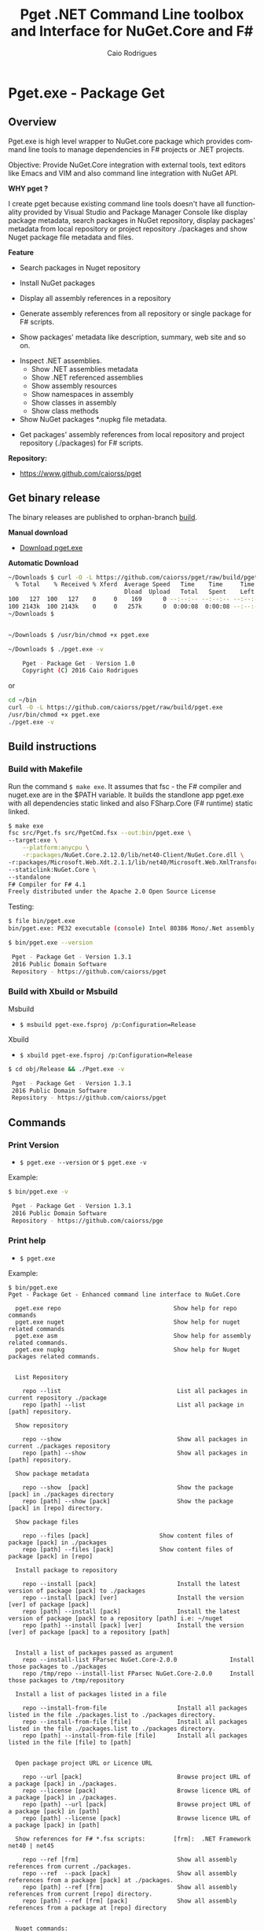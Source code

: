 #+TITLE: Pget .NET Command Line toolbox and Interface for NuGet.Core and F#
#+AUTHOR: Caio Rodrigues
#+EMAIL:  caiorss [DOT] rodrigues [DOT] gmail [DOT] com
#+DESCRIPTION: F# Command line interface to NuGet API.
#+KEYWORDS: NuGet F# fsharp csharp .net dotnet tool cli command line toolbox cross-platform

#+STARTUP: content
#+LANGUAGE: en
#+OPTIONS:   H:4

#+INFOJS_OPT: view:info toc:t ltoc:t ftoc:nil mouse:underline button:nil path:theme/org-info.js
#+HTML_HEAD: <link href="theme/style.css" rel="stylesheet"> 

* Pget.exe - Package Get
** Overview

Pget.exe is high level wrapper to NuGet.core package which provides
command line tools to manage dependencies in F# projects or .NET projects.

Objective: Provide NuGet.Core integration with external tools, text editors
like Emacs and VIM and also command line integration with NuGet API. 


*WHY pget ?* 

I create pget because existing command line tools doesn't have all
functionality provided by Visual Studio and Package Manager Console
like display package metadata, search packages in NuGet repository,
display packages' metadata from local repository or project repository
./packages and show Nuget package file metadata and files.


*Feature*

 - Search  packages in Nuget repository


 - Install NuGet packages


 - Display all assembly references in a repository


 - Generate assembly references from all repository or single package
   for F# scripts. 


 - Show packages' metadata like description, summary, web site and so on.


 - Inspect .NET assemblies.
   - Show .NET assemblies metadata
   - Show .NET referenced assemblies
   - Show assembly resources
   - Show namespaces in assembly
   - Show classes in assembly
   - Show class methods 

 - Show NuGet packages *.nupkg file metadata.


 - Get packages' assembly references from local repository and project
   repository (./packages) for F# scripts.

*Repository:*

 -  https://www.github.com/caiorss/pget

** Get binary release

The binary releases are published to orphan-branch [[https://github.com/caiorss/pget/tree/build][build]]. 

*Manual download*

 - [[https://github.com/caiorss/pget/raw/build/pget.exe][Download pget.exe]]

*Automatic Download* 

#+BEGIN_SRC sh 
  ~/Downloads $ curl -O -L https://github.com/caiorss/pget/raw/build/pget.exe
    % Total    % Received % Xferd  Average Speed   Time    Time     Time  Current
                                   Dload  Upload   Total   Spent    Left  Speed
  100   127  100   127    0     0    169      0 --:--:-- --:--:-- --:--:--   169
  100 2143k  100 2143k    0     0   257k      0  0:00:08  0:00:08 --:--:--  529k
  ~/Downloads $


  ~/Downloads $ /usr/bin/chmod +x pget.exe

  ~/Downloads $ ./pget.exe -v 

      Pget - Package Get - Version 1.0 
      Copyright (C) 2016 Caio Rodrigues        
#+END_SRC

or 

#+BEGIN_SRC sh 
  cd ~/bin 
  curl -O -L https://github.com/caiorss/pget/raw/build/pget.exe
  /usr/bin/chmod +x pget.exe
  ./pget.exe -v 
#+END_SRC

** Build instructions
*** Build with Makefile

Run the command =$ make exe=. It assumes that fsc - the F# compiler
and nuget.exe are in the $PATH variable. It builds the standlone app
pget.exe with all dependencies static linked and also FSharp.Core (F#
runtime) static linked.

#+BEGIN_SRC sh
  $ make exe
  fsc src/Pget.fs src/PgetCmd.fsx --out:bin/pget.exe \
  --target:exe \
      --platform:anycpu \
      -r:packages/NuGet.Core.2.12.0/lib/net40-Client/NuGet.Core.dll \
  -r:packages/Microsoft.Web.Xdt.2.1.1/lib/net40/Microsoft.Web.XmlTransform.dll \
  --staticlink:NuGet.Core \
  --standalone
  F# Compiler for F# 4.1
  Freely distributed under the Apache 2.0 Open Source License

#+END_SRC

Testing:

#+BEGIN_SRC sh
  $ file bin/pget.exe
  bin/pget.exe: PE32 executable (console) Intel 80386 Mono/.Net assembly, for MS Windows

  $ bin/pget.exe --version

   Pget - Package Get - Version 1.3.1 
   2016 Public Domain Software
   Repository - https://github.com/caiorss/pget
      
#+END_SRC

*** Build with Xbuild or Msbuild

Msbuild 

- =$ msbuild pget-exe.fsproj /p:Configuration=Release=

Xbuild 

 - =$ xbuild pget-exe.fsproj /p:Configuration=Release=

#+BEGIN_SRC sh
$ cd obj/Release && ./Pget.exe -v

 Pget - Package Get - Version 1.3.1 
 2016 Public Domain Software
 Repository - https://github.com/caiorss/pget
#+END_SRC

** Commands
*** Print Version

 - =$ pget.exe --version= or =$ pget.exe -v=

Example:

#+BEGIN_SRC sh
  $ bin/pget.exe -v

   Pget - Package Get - Version 1.3.1 
   2016 Public Domain Software
   Repository - https://github.com/caiorss/pge
#+END_SRC
*** Print help

 - =$ pget.exe=

Example:

#+BEGIN_SRC text
  $ bin/pget.exe 
  Pget - Package Get - Enhanced command line interface to NuGet.Core

    pget.exe repo                                Show help for repo commands
    pget.exe nuget                               Show help for nuget related commands                           
    pget.exe asm                                 Show help for assembly related commands.
    pget.exe nupkg                               Show help for Nuget packages related commands.                          
                            

    List Repository

      repo --list                                 List all packages in current repository ./package
      repo [path] --list                          List all package in [path] repository.

    Show repository 
   
      repo --show                                 Show all packages in current ./packages repository
      repo [path] --show                          Show all packages in [path] repository.
    
    Show package metadata

      repo --show  [pack]                         Show the package [pack] in ./packages directory
      repo [path] --show [pack]                   Show the package [pack] in [repo] directory.

    Show package files 

      repo --files [pack]                    Show content files of package [pack] in ./packages
      repo [path] --files [pack]             Show content files of package [pack] in [repo]

    Install package to repository  

      repo --install [pack]                       Install the latest version of package [pack] to ./packages
      repo --install [pack] [ver]                 Install the version [ver] of package [pack]
      repo [path] --install [pack]                Install the latest version of package [pack] to a repository [path] i.e: ~/nuget
      repo [path] --install [pack] [ver]          Install the version [ver] of package [pack] to a repository [path]


    Install a list of packages passed as argument
      repo --install-list FParsec NuGet.Core-2.0.0               Install those packages to ./packages
      repo /tmp/repo --install-list FParsec NuGet.Core-2.0.0     Install those packages to /tmp/repository

    Install a list of packages listed in a file

      repo --install-from-file                    Install all packages listed in the file ./packages.list to ./packages directory.
      repo --install-from-file [file]             Install all packages listed in the file ./packages.list to ./packages directory.
      repo [path] --install-from-file [file]      Install all packages listed in the file [file] to [path]


    Open package project URL or Licence URL

      repo --url [pack]                           Browse project URL of a package [pack] in ./packages.
      repo --license [pack]                       Browse licence URL of a package [pack] in ./packages.
      repo [path] --url [pack]                    Browse project URL of a package [pack] in [path]
      repo [path] --license [pack]                Browse licence URL of a package [pack] in [path]

    Show references for F# *.fsx scripts:        [frm]:  .NET Framework  net40 | net45   

      repo --ref [frm]                            Show all assembly references from current ./packages.
      repo --ref  --pack [pack]                   Show all assembly references from a package [pack] at ./packages.              
      repo [path] --ref [frm]                     Show all assembly references from current [repo] directory.
      repo [path] --ref [frm] [pack]              Show all assembly references from a package at [repo] directory        
          

    Nuget commands:

      nuget --search [package]                    Search a package by name.  
      nuget --show   [package]                    Show package information (metadata).
      nuget --open                                Open NuGet web site - https://www.nuget.org       
          

    Nupkg Files:

      nupkg --show  [file]                        Show metadata of a *.nupkg file
      nupkg --files [file]                        Show files in nupkg [file]        
          

    Assembly files: *.exe or *.dll

      asm --info [file]                                    Show all assembly attributes from an assembly [file].
      asm --refs [file]                                    Show all assembly references from an assembly [file].
      asm --resources  [file]                              Show resources from an assembly file.
      asm --namespace|-ns [file]                           Show all exported namespaces.
      asm --namespace|-ns [file] [nspace]                  Show all types within an exported namespace from an assembly [file].

      asm --type [file]                                    Show all types exported by assembly [file]
      asm --type [file] [type]                             Show information about [type] exported by assembly [file].
      asm --interface [file]                               Show all interfaces exported by assembly [file]. 
      asm --abstract  [file]                               Show all abstract classes exported by assembly [file].
     
      asm --class  [file]                                  Show all classes exported by assembly [file].
      asm --classn [file]                                  Show all non-abstract classes exported by assembly [file]
          

    Fsproj - Helpers for fsproj files.

      fsproj --ref [frm]                           Generate include references tags from all packages in ./packages    
                              

    Show system information

      --system 

    Generate Guid - Globally Unique Identifier 

      --guid 

    --------------------------------------------

    Command abbreviations:

      --install            -i
      --install-from-file  -if
      --install-list       -il
      --help               -h
      --version            -v
      --ver                -v
      --list               -l
      --search             -s
      --show               -sh
           

   Pget - Package Get - Version 1.5.0.0 
   2016 Public Domain Software
   Repository - https://github.com/caiorss/pget
#+END_SRC

*** Local Repository
**** List packages
***** List packages in project repository ./packages directory:

 - =$ pget.exe repo --list= or =$ pget.exe -l=

Example:

#+BEGIN_SRC sh
  $ bin/pget.exe repo -l
  Microsoft.Web.Xdt 2.1.1
  NuGet.Core 2.12.0


  $ tree packages
  packages
  ├── Microsoft.Web.Xdt.2.1.1
  │   ├── lib
  │   │   └── net40
  │   │       └── Microsoft.Web.XmlTransform.dll
  │   └── Microsoft.Web.Xdt.2.1.1.nupkg
  └── NuGet.Core.2.12.0
      ├── lib
      │   └── net40-Client
      │       └── NuGet.Core.dll
      └── NuGet.Core.2.12.0.nupkg

  6 directories, 4 files
#+END_SRC

***** List packages in a local repository

 - =$ pget.exe repo --list [directory]= or =$ pget.exe --l [directory]=

Example:

#+BEGIN_SRC sh
  $ bin/pget.exe repo -l /home/arch/nuget
  Common.Logging 2.1.2
  Deedle 1.2.5
  Deedle.RPlugin 1.2.5
  DynamicInterop 0.7.4
  EntityFramework 6.0.0
  Eto.Forms 2.2.0
  Eto.Platform.Gtk 2.2.0
  Eto.Platform.Gtk3 2.2.0
  FAKE 4.39.0
  ...
#+END_SRC
**** Show package information (metadata)
***** Show all packages in project repository (./packages)

 - =$ pget.exe pget repo --show= or =$ pget.exe repo -sh=

Example:

#+BEGIN_SRC txt
  $ bin/pget.exe repo --show

  Id             Microsoft.Web.Xdt
  Title          Microsoft Xml Document Transformation
  Tags
  Version        2.1.1
  Summary        Microsoft Xml Document Transformation (XDT) enables transformig XML files. This is the same technology used to transform web.config files for Visual Studio web projects.
  Authors        Microsoft Corporation
  Project URL
  Dependencies
  Download Count -1

  Description    Microsoft Xml Document Transformation (XDT) library. For more info on XDT please visit http://msdn.microsoft.com/en-us/library/dd465326.aspx.


  Id             NuGet.Core
  Title
  Tags            nuget
  Version        2.12.0
  Summary
  Authors        Outercurve Foundation
  Project URL    https://github.com/NuGet/NuGet2
  Dependencies   Microsoft.Web.Xdt 2.1.0
  Download Count -1

  Description    NuGet.Core is the core framework assembly for NuGet that the rest of NuGet builds upon.

#+END_SRC

***** Show all packages in a local repository

 - =$ pget.exe repo [path] --show= or =$ pget.exe repo [path] -sh=

Example:

#+BEGIN_SRC txt
  $ bin/pget.exe repo /tmp/testrepo --show

  Id             FParsec
  Title          FParsec
  Tags            parser combinator f# fsharp c# csharp parsec fparsec 
  Version        1.0.2
  Summary        
  Authors        Stephan Tolksdorf
  Project URL    http://www.quanttec.com/fparsec/
  Dependencies   
  Download Count -1

  Description    FParsec is a parser combinator library for F#.

  You can find comprehensive documentation for FParsec at http://www.quanttec.com/fparsec. The documentation includes a feature list, a tutorial, a user’s guide and an API reference.

  This package uses the basic “low-trust” configuration of FParsec, which does not use any unverifiable code and is optimized for maximum portability. If you need to parse very large files or if you employ FParsec for performance-critical jobs, consider using the alternate “Big Data Edition” NuGet package (see nuget.org/packages/fparsec-big-data-edition).
                            

  Id             FSharp.Data
  Title          F# Data
  Tags            F# fsharp data typeprovider WorldBank CSV HTML CSS JSON XML HTTP linqpad-samples 
  Version        2.3.2
  Summary        Library of F# type providers and data access tools
  Authors        Tomas Petricek,  Gustavo Guerra,  Colin Bull
  Project URL    http://fsharp.github.io/FSharp.Data
  Dependencies   Zlib.Portable 1.11.0, Zlib.Portable 1.11.0, Zlib.Portable 1.11.0
  Download Count -1

  Description    The F# Data library (FSharp.Data.dll) implements everything you need to access data in your F# applications and scripts. It implements F# type providers for working with structured file formats (CSV, HTML, JSON and XML) and for accessing the WorldBank data. It also includes helpers for parsing CSV, HTML and JSON files and for sending HTTP requests.
                            
  ...
#+END_SRC

***** Show a single package in project repository (./packages)

 - =$ pget.exe repo --show [package-Id]= or - =$ pget.exe repo -sh [package-Id]=

Example:

#+BEGIN_SRC sh
  $ bin/pget.exe repo --show NuGet.Core

  Id             NuGet.Core
  Title
  Tags            nuget
  Version        2.12.0
  Summary
  Authors        Outercurve Foundation
  Project URL    https://github.com/NuGet/NuGet2
  Dependencies   Microsoft.Web.Xdt 2.1.0
  Download Count -1

  Description    NuGet.Core is the core framework assembly for NuGet that the rest of NuGet builds upon.
#+END_SRC

***** Show a single package in a Local Repository

 - =$ pget.exe repo [path] --show [package-Id]=

or

 - =$ pget.exe repo [path] -sh [package-Id]=

Example:

#+BEGIN_SRC txt
  $ bin/pget.exe repo ~/nuget --show NUnit.Console

  Id             NUnit.Console
  Title          NUnit Console Runner Version 3 Plus Extensions
  Tags            nunit test testing tdd runner
  Version        3.5.0
  Summary        Console runner for the NUnit 3 unit-testing framework with selected extensions.
  Authors        Charlie Poole
  Project URL    http://nunit.org/
  Dependencies   NUnit.ConsoleRunner 3.5.0, NUnit.Extension.NUnitProjectLoader 3.5.0, NUnit.Extension.VSProjectLoader 3.5.0, NUnit.Extension.NUnitV2ResultWriter 3.5.0, NUnit.Extension.NUnitV2Driver 3.5.0, NUnit.Extension.TeamCityEventListener 1.0.2
  Download Count -1

  Description    This package includes the nunit3-console runner and test engine for version 3.0 of the NUnit unit-testing framework.

        The following extensions are included with this package:
        ,* NUnitProjectLoader     - loads tests from NUnit projects
        ,* VSProjectLoader        - loads tests from Visual Studio projects
        ,* NUnitV2ResultWriter    - saves results in NUnit V2 format.
        ,* NUnitV2FrameworkDriver - runs NUnit V2 tests.
        ,* TeamCityEventListener - supports special progress messages used by teamcity.

        Other extensions, if needed, must be installed separately
#+END_SRC
**** Show package files
***** Show files of a package in project repository ./packages

 - =$ pget.exe repo --files [package-id]=

Example:

#+BEGIN_SRC sh
  $ bin/pget.exe repo --files OxyPlot.Core

  packages/OxyPlot.Core.1.0.0/lib/portable-net45+netcore45+wpa81+wp8+MonoAndroid1+MonoTouch1+Xamarin.iOS10/OxyPlot.dll
  packages/OxyPlot.Core.1.0.0/lib/portable-net45+netcore45+wpa81+wp8+MonoAndroid1+MonoTouch1+Xamarin.iOS10/OxyPlot.pdb
  packages/OxyPlot.Core.1.0.0/lib/portable-net45+netcore45+wpa81+wp8+MonoAndroid1+MonoTouch1+Xamarin.iOS10/OxyPlot.xml
  packages/OxyPlot.Core.1.0.0/lib/net45/OxyPlot.dll
  packages/OxyPlot.Core.1.0.0/lib/net45/OxyPlot.pdb
  packages/OxyPlot.Core.1.0.0/lib/net45/OxyPlot.xml
  packages/OxyPlot.Core.1.0.0/lib/net40-client/OxyPlot.dll
  packages/OxyPlot.Core.1.0.0/lib/net40-client/OxyPlot.pdb
  packages/OxyPlot.Core.1.0.0/lib/net40/OxyPlot.dll
  packages/OxyPlot.Core.1.0.0/lib/net40/OxyPlot.pdb
  packages/OxyPlot.Core.1.0.0/lib/sl5/OxyPlot.dll
  packages/OxyPlot.Core.1.0.0/lib/sl5/OxyPlot.pdb
  packages/OxyPlot.Core.1.0.0/README.md
  packages/OxyPlot.Core.1.0.0/CHANGELOG.md


  $ bin/pget.exe repo --files FParsec
  packages/FParsec.1.0.2/lib/net40-client/FParsec.dll
  packages/FParsec.1.0.2/lib/net40-client/FParsec.XML
  packages/FParsec.1.0.2/lib/net40-client/FParsecCS.dll
  packages/FParsec.1.0.2/lib/net40-client/FParsecCS.XML
  packages/FParsec.1.0.2/lib/portable-net45+netcore45+wpa81+wp8/FParsec.dll
  packages/FParsec.1.0.2/lib/portable-net45+netcore45+wpa81+wp8/FParsec.XML
  packages/FParsec.1.0.2/lib/portable-net45+netcore45+wpa81+wp8/FParsecCS.dll
  packages/FParsec.1.0.2/lib/portable-net45+netcore45+wpa81+wp8/FParsecCS.XML
#+END_SRC

***** Show files of a package in a local repository  

 - =$ pget.exe repo [path] --files [package-id]=

#+BEGIN_SRC sh
  $ bin/pget.exe repo ~/nuget --files FParsec

  /home/arch/nuget/FParsec.1.0.2/lib/net40-client/FParsec.dll
  /home/arch/nuget/FParsec.1.0.2/lib/net40-client/FParsec.XML
  /home/arch/nuget/FParsec.1.0.2/lib/net40-client/FParsecCS.dll
  /home/arch/nuget/FParsec.1.0.2/lib/net40-client/FParsecCS.XML
  /home/arch/nuget/FParsec.1.0.2/lib/portable-net45+netcore45+wpa81+wp8/FParsec.dll
  /home/arch/nuget/FParsec.1.0.2/lib/portable-net45+netcore45+wpa81+wp8/FParsec.XML
  /home/arch/nuget/FParsec.1.0.2/lib/portable-net45+netcore45+wpa81+wp8/FParsecCS.dll
  /home/arch/nuget/FParsec.1.0.2/lib/portable-net45+netcore45+wpa81+wp8/FParsecCS.XML


  $ bin/pget.exe repo ~/nuget --files Mono.Cecil

  /home/arch/nuget/Mono.Cecil.0.9.5.4/lib/net20/Mono.Cecil.dll
  /home/arch/nuget/Mono.Cecil.0.9.5.4/lib/net20/Mono.Cecil.Mdb.dll
  /home/arch/nuget/Mono.Cecil.0.9.5.4/lib/net20/Mono.Cecil.Pdb.dll
  /home/arch/nuget/Mono.Cecil.0.9.5.4/lib/net35/Mono.Cecil.dll
  /home/arch/nuget/Mono.Cecil.0.9.5.4/lib/net35/Mono.Cecil.Mdb.dll
  /home/arch/nuget/Mono.Cecil.0.9.5.4/lib/net35/Mono.Cecil.Pdb.dll
  /home/arch/nuget/Mono.Cecil.0.9.5.4/lib/net35/Mono.Cecil.Rocks.dll
  /home/arch/nuget/Mono.Cecil.0.9.5.4/lib/net40/Mono.Cecil.dll
  /home/arch/nuget/Mono.Cecil.0.9.5.4/lib/net40/Mono.Cecil.Mdb.dll
  /home/arch/nuget/Mono.Cecil.0.9.5.4/lib/net40/Mono.Cecil.Pdb.dll
  /home/arch/nuget/Mono.Cecil.0.9.5.4/lib/net40/Mono.Cecil.Rocks.dll
  /home/arch/nuget/Mono.Cecil.0.9.5.4/lib/sl40/Mono.Cecil.dll
  /home/arch/nuget/Mono.Cecil.0.9.5.4/lib/sl40/Mono.Cecil.Rocks.dll

#+END_SRC
**** Get assembly references for F# scripts
***** Get all assembly references from current ./packages repository.

 - =$ pget.exe repo --ref [framework]=

The framework is the .NET framework version. It can be:

 - net40 for .NET 4.0
 - net45 for .NET 4.5

Example:

#+BEGIN_SRC sh
  $ bin/pget.exe repo --ref net40
  #r "packages/FParsec.1.0.2/lib/net40-client/FParsec.dll"
  #r "packages/FParsec.1.0.2/lib/net40-client/FParsecCS.dll"
  #r "packages/Microsoft.Web.Xdt.2.1.1/lib/net40/Microsoft.Web.XmlTransform.dll"
  #r "packages/NuGet.Core.2.12.0/lib/net40-Client/NuGet.Core.dll"
  #r "packages/OxyPlot.Core.1.0.0/lib/net40/OxyPlot.dll"
  #r "packages/OxyPlot.Pdf.1.0.0/lib/net40/OxyPlot.Pdf.dll"
  #r "packages/PDFsharp-MigraDoc-GDI.1.32.4334.0/lib/net20/MigraDoc.DocumentObjectModel.dll"
  #r "packages/PDFsharp-MigraDoc-GDI.1.32.4334.0/lib/net20/MigraDoc.Rendering.dll"
  #r "packages/PDFsharp-MigraDoc-GDI.1.32.4334.0/lib/net20/MigraDoc.RtfRendering.dll"
  #r "packages/PDFsharp-MigraDoc-GDI.1.32.4334.0/lib/net20/PdfSharp.Charting.dll"
  #r "packages/PDFsharp-MigraDoc-GDI.1.32.4334.0/lib/net20/PdfSharp.dll"
  #r "packages/PDFsharp-MigraDoc-GDI.1.32.4334.0/lib/net20/de/MigraDoc.DocumentObjectModel.resources.dll"
  #r "packages/PDFsharp-MigraDoc-GDI.1.32.4334.0/lib/net20/de/MigraDoc.Rendering.resources.dll"
  #r "packages/PDFsharp-MigraDoc-GDI.1.32.4334.0/lib/net20/de/MigraDoc.RtfRendering.resources.dll"
  #r "packages/PDFsharp-MigraDoc-GDI.1.32.4334.0/lib/net20/de/PdfSharp.Charting.resources.dll"
  #r "packages/PDFsharp-MigraDoc-GDI.1.32.4334.0/lib/net20/de/PdfSharp.resources.dll"


  $ bin/pget.exe repo --ref net45
  #r "packages/FParsec.1.0.2/lib/portable-net45+netcore45+wpa81+wp8/FParsec.dll"
  #r "packages/FParsec.1.0.2/lib/portable-net45+netcore45+wpa81+wp8/FParsecCS.dll"
  #r "packages/Microsoft.Web.Xdt.2.1.1/lib/net40/Microsoft.Web.XmlTransform.dll"
  #r "packages/NuGet.Core.2.12.0/lib/net40-Client/NuGet.Core.dll"
  #r "packages/OxyPlot.Core.1.0.0/lib/net40/OxyPlot.dll"
  #r "packages/OxyPlot.Pdf.1.0.0/lib/net40/OxyPlot.Pdf.dll"
  #r "packages/PDFsharp-MigraDoc-GDI.1.32.4334.0/lib/net20/MigraDoc.DocumentObjectModel.dll"
  #r "packages/PDFsharp-MigraDoc-GDI.1.32.4334.0/lib/net20/MigraDoc.Rendering.dll"
  #r "packages/PDFsharp-MigraDoc-GDI.1.32.4334.0/lib/net20/MigraDoc.RtfRendering.dll"
  #r "packages/PDFsharp-MigraDoc-GDI.1.32.4334.0/lib/net20/PdfSharp.Charting.dll"
  #r "packages/PDFsharp-MigraDoc-GDI.1.32.4334.0/lib/net20/PdfSharp.dll"
  #r "packages/PDFsharp-MigraDoc-GDI.1.32.4334.0/lib/net20/de/MigraDoc.DocumentObjectModel.resources.dll"
  #r "packages/PDFsharp-MigraDoc-GDI.1.32.4334.0/lib/net20/de/MigraDoc.Rendering.resources.dll"
  #r "packages/PDFsharp-MigraDoc-GDI.1.32.4334.0/lib/net20/de/MigraDoc.RtfRendering.resources.dll"
  #r "packages/PDFsharp-MigraDoc-GDI.1.32.4334.0/lib/net20/de/PdfSharp.Charting.resources.dll"
  #r "packages/PDFsharp-MigraDoc-GDI.1.32.4334.0/lib/net20/de/PdfSharp.resources.dll"

#+END_SRC

***** Get all assembly references from a package in ./packages:

 - =$ pget.exe repo --ref [framework] [package-id]=

Example:

#+BEGIN_SRC sh
  $ bin/pget.exe repo --ref net45 FParsec
  #r "packages/FParsec.1.0.2/lib/portable-net45+netcore45+wpa81+wp8/FParsec.dll"
  #r "packages/FParsec.1.0.2/lib/portable-net45+netcore45+wpa81+wp8/FParsecCS.dll"
#+END_SRC

***** Get all assembly references from a local repository.

 - =$ pget.exe repo [path] --ref [framework]=

Example:

#+BEGIN_SRC sh
  $ bin/pget.exe repo /tmp/packages -i FSharp.Data 
  Installing: FSharp.Data 2.3.2

  $ bin/pget.exe repo /tmp/packages -i FParsec
  Installing: FParsec 1.0.2


  $ ls /tmp/packages/
  FParsec.1.0.2/  FSharp.Data.2.3.2/  Zlib.Portable.1.11.0/

  $ bin/pget.exe repo /tmp/packages --ref net40
  #r "/tmp/packages/FParsec.1.0.2/lib/net40-client/FParsec.dll"
  #r "/tmp/packages/FParsec.1.0.2/lib/net40-client/FParsecCS.dll"
  #r "/tmp/packages/FSharp.Data.2.3.2/lib/net40/FSharp.Data.dll"
  #r "/tmp/packages/FSharp.Data.2.3.2/lib/net40/FSharp.Data.DesignTime.dll"
  #r "/tmp/packages/Zlib.Portable.1.11.0/lib/portable-net4+sl5+wp8+win8+wpa81+MonoTouch+MonoAndroid/Zlib.Portable.dll"

  $ bin/pget.exe repo /tmp/packages --ref net45
  #r "/tmp/packages/FParsec.1.0.2/lib/portable-net45+netcore45+wpa81+wp8/FParsec.dll"
  #r "/tmp/packages/FParsec.1.0.2/lib/portable-net45+netcore45+wpa81+wp8/FParsecCS.dll"
  #r "/tmp/packages/FSharp.Data.2.3.2/lib/portable-net45+netcore45+wpa81+wp8/FSharp.Data.dll"
  #r "/tmp/packages/FSharp.Data.2.3.2/lib/portable-net45+netcore45+wpa81+wp8/FSharp.Data.DesignTime.dll"
  #r "/tmp/packages/Zlib.Portable.1.11.0/lib/portable-net4+sl5+wp8+win8+wpa81+MonoTouch+MonoAndroid/Zlib.Portable.dll"
#+END_SRC

***** Get all assembly references from a package in a local repository

 - =$ pget.exe repo [path --ref [framework] [package-id]=

Example:

#+BEGIN_SRC sh
  $ bin/pget.exe repo ~/nuget --ref net45 FParsec
  #r "/home/arch/nuget/FParsec.1.0.2/lib/portable-net45+netcore45+wpa81+wp8/FParsec.dll"
  #r "/home/arch/nuget/FParsec.1.0.2/lib/portable-net45+netcore45+wpa81+wp8/FParsecCS.dll"

  $ bin/pget.exe repo ~/nuget --ref net45 FSharp.Data
  #r "/home/arch/nuget/FSharp.Data.2.3.1/lib/portable-net45+netcore45+wpa81+wp8/FSharp.Data.dll"
  #r "/home/arch/nuget/FSharp.Data.2.3.1/lib/portable-net45+netcore45+wpa81+wp8/FSharp.Data.DesignTime.dll"
#+END_SRC
**** Open package project URL in the browser 
***** Open project URL of package in ./packages

 - =$ pget.exe repo --url [packageId]= 

Example: 

#+BEGIN_SRC sh
$ bin/pget.exe repo --url FParsec
Opening http://www.quanttec.com/fparsec/
#+END_SRC

***** Open project URL of package in a local repository

 - =$ pget.exe repo [path] --url [packageId]= 

Example: 

#+BEGIN_SRC sh
$ bin/pget.exe repo ~/nuget --url Eto.Forms
Opening https://github.com/picoe/Eto
#+END_SRC

**** Open package licensee URL in the browser
***** Open license URL of package in ./packages

 - =$ pget.exe repo --license [packageId]= 

Example: 

#+BEGIN_SRC sh
$ bin/pget.exe repo --license FParsec
Opening http://www.quanttec.com/fparsec/license.html
#+END_SRC

***** Open license URL of package in a local repository

 - =$ pget.exe repo [path]  --licence [packageId]=

Example:

#+BEGIN_SRC sh
$ bin/pget.exe repo ~/nuget --license NUnit.Console
Opening http://nunit.org/nuget/nunit3-license.txt
#+END_SRC

**** Install packages
***** Install the lastest version of a package to ./packages (Project repository)

 - =$ pget.exe repo --install [package-id]= or - =$ pget.exe repo -i [package-id]=

Example:

#+BEGIN_SRC sh
  $ bin/pget.exe repo --install OxyPlot.Pdf
  Installing: OxyPlot.Pdf 1.0.0

  $ ls -l packages
  total 0
  drwxrwxrwx 1 arch arch 280 dez 19 00:52 Microsoft.Web.Xdt.2.1.1/
  drwxrwxrwx 1 arch arch 264 dez 19 01:45 NuGet.Core.2.12.0/
  drwxrwxrwx 1 arch arch 488 dez 19 02:22 OxyPlot.Core.1.0.0/
  drwxrwxrwx 1 arch arch 480 dez 19 02:22 OxyPlot.Pdf.1.0.0/
  drwxrwxrwx 1 arch arch 296 dez 19 02:22 PDFsharp-MigraDoc-GDI.1.32.4334.0/

   bin/pget.exe repo -sh OxyPlot.Core

  Id             OxyPlot.Core
  Title          OxyPlot core library (PCL)
  Tags            plotting plot charting chart
  Version        1.0.0
  Summary
  Authors        Oystein Bjorke
  Project URL    http://oxyplot.org/
  Dependencies
  Download Count -1

  Description    OxyPlot is a plotting library for .NET. This is the portable core library that is referenced by the platform-specific OxyPlot packages.

#+END_SRC

***** Install a specific version of package  to ./packages

 - =$ pget.exe repo --install [package-id] [version]=

or

 - =$ pget.exe repo -i [package-id] [version]=

Example:

#+BEGIN_SRC sh
  $ bin/pget.exe repo -i FParsec 1.0.2

  $ ls -l packages
  total 0
  drwxrwxrwx 1 arch arch 256 dez 19 02:31 FParsec.1.0.2/
  drwxrwxrwx 1 arch arch 280 dez 19 00:52 Microsoft.Web.Xdt.2.1.1/
  drwxrwxrwx 1 arch arch 264 dez 19 01:45 NuGet.Core.2.12.0/
  drwxrwxrwx 1 arch arch 488 dez 19 02:22 OxyPlot.Core.1.0.0/
  drwxrwxrwx 1 arch arch 480 dez 19 02:22 OxyPlot.Pdf.1.0.0/
  drwxrwxrwx 1 arch arch 296 dez 19 02:22 PDFsharp-MigraDoc-GDI.1.32.4334.0/
#+END_SRC

***** Install the lastest version of a package to a local repository

 - =$ pget.exe repo [path] --install [package-id]=

or

 - =$ pget.exe repo [path] -i [package-id] -r [path]=

Example:

#+BEGIN_SRC sh
  $ bin/pget.exe repo -i /home/arch/nuget  OxyPlot.Pdf 
  Installing: OxyPlot.Pdf 1.0.0

  $ bin/pget.exe repo /home/arch/nuget -sh OxyPlot.Pdf

  Id             OxyPlot.Pdf
  Title          OxyPlot PDF extensions (for Silverlight and NET4)
  Tags            pdf plotting plot charting chart
  Version        1.0.0
  Summary
  Authors        Oystein Bjorke
  Project URL    http://oxyplot.org/
  Dependencies   OxyPlot.Core [1.0.0], PDFsharp-MigraDoc-GDI [1.32.4334], OxyPlot.Core [1.0.0], PDFsharp-MigraDoc-GDI [1.32.4334], OxyPlot.Core [1.0.0]
  Download Count -1

  Description    OxyPlot is a plotting library for .NET. This package contains .pdf export extensions for .NET 4 (based on PDFsharp) and Silverlight (based on SilverPDF).

#+END_SRC

***** Install a specific version of package to a local repository

 - =$ pget.exe repo [path] --install [package-id] [version]=

or

 - =$ pget.exe repo [path] -i [package-id] -v [package]=

Example:

#+BEGIN_SRC sh
  $ bin/pget.exe repo ~/nuget -i Microsoft.Web.Xdt 1.0.0
#+END_SRC
**** Install a list of packages 
***** Install a list of packages to ./packages 

 - =$ pget.exe repo --install-list FParsec-1.0.2 OxyPlot= 

or

- =$ pget.exe repo -il FParsec-1.0.2 OxyPlot= 

If the version is not specified it installs the lastest version.

***** Install a list of pacakges to a local repository 

 - =$ pget.exe repo ~/nuget --install-list FParsec-1.0.2 OxyPlot= 

or

 - =$ pget.exe repo ~/nuget -il FParsec-1.0.2 OxyPlot ... packageN= 

**** Install packages listed in a file
****** Install all packages listed in the file ./packages.list to ./packages

 - =$ pget.exe repo --install-from-file=

or

 - =$ pget.exe repo -if=

Example of the file packages.list. If the version is not listed, it
installs the latest version of the packages to ./packages.

File: packages.list

#+BEGIN_SRC sh
  FSharp.Data              1.0.0
  Deedle                   1.0.0
  OxyPlot.Pdf
  OxyPlot.WindowsForms
#+END_SRC

****** Install all packages listed in the file ./packages.list to ./packages

 - =$ pget.exe repo --install-from-file [packages-list-file]=

or

 - =$ pget.exe repo -if [package-list-file]=
*** NuGet Repository 
**** Search a package

 - =$ pget.exe nuget --search [keyword]= or - =$ pget.exe nuget -s [keywork]=

Example:

#+BEGIN_SRC txt
  $ bin/pget.exe nuget -s oxyplot

  Id             AnnotationGUIOxyplot
  Title
  Tags
  Version        0.0.1
  Summary
  Authors        tschwarz
  Project URL
  Dependencies
  Download Count 68

  Description    My package description.


  Id             Eto.OxyPlot
  Title          Eto.OxyPlot
  Tags
  Version        1.2.0-beta
  Summary
  Authors        Loren Van Spronsen
  Project URL
  Dependencies   Eto.Forms 2.2.0, OxyPlot.Core 1.0.0-unstable2063
  Download Count 3382

  Description    OxyPlot bindings for the Eto UI framework

 ... ... ...
#+END_SRC

**** Display package information (metadata)

 - =pget.exe nuget --show=

Example:

#+BEGIN_SRC txt
  $ bin/pget.exe nuget --show FParsec

  Id             FParsec
  Title          FParsec
  Tags            parser combinator parsec fsharp 
  Version        0.9.1
  Summary        FParsec is a parser combinator library for F#.
  Authors        Stephan Tolksdorf (FParsec),   Ryan Riley (NuGet Package)
  Project URL    http://quanttec.com/fparsec/
  Dependencies   
  Download Count 66877

  Description    FParsec is a parser combinator library for F#


  $ bin/pget.exe nuget --show FParsecsdadfsf
  Error: I can't find the package FParsecsdadfsf

  $ bin/pget.exe nuget --show FSharp.Core

  Id             FSharp.Core
  Title          FSharp.Core
  Tags           f#
  Version        2.0.0.0
  Summary        FSharp.Core.dll
  Authors        Microsoft
  Project URL    
  Dependencies   
  Download Count 460728

  Description    FSharp.Core.dll which can be referenced in other nuget packages.

#+END_SRC

*** NuGet package files nupkg files
**** Show package file metadata

Show a NuGet package metadata

 - =$ pget.xe nupkg --show [nupkg-file]=

Example:

#+BEGIN_SRC sh
  $ bin/pget.exe nupkg --show ./packages/FParsec.1.0.2/FParsec.1.0.2.nupkg

  Id             FParsec
  Title          FParsec
  Tags            parser combinator f# fsharp c# csharp parsec fparsec 
  Version        1.0.2
  Summary        
  Authors        Stephan Tolksdorf
  Project URL    http://www.quanttec.com/fparsec/
  Dependencies   
  Download Count -1

  Description    FParsec is a parser combinator library for F#.

  You can find comprehensive documentation for FParsec at http://www.quanttec.com/fparsec. The documentation includes a feature list, a tutorial, a user’s guide and an API reference.

  This package uses the basic “low-trust” configuration of FParsec, which does not use any unverifiable code and is optimized for maximum portability. If you need to parse very large files or if you employ FParsec for performance-critical jobs, consider using the alternate “Big Data Edition” NuGet package (see nuget.org/packages/fparsec-big-data-edition).
    
#+END_SRC

**** Show package files 

 - =$ pget.exe nupkg --files [nupkg-file]=

Example:

#+BEGIN_SRC sh 
  $ bin/pget.exe nupkg --files ./packages/FParsec.1.0.2/FParsec.1.0.2.nupkg
  lib/net40-client/FParsec.dll
  lib/net40-client/FParsec.XML
  lib/net40-client/FParsecCS.dll
  lib/net40-client/FParsecCS.XML
  lib/portable-net45+netcore45+wpa81+wp8/FParsec.dll
  lib/portable-net45+netcore45+wpa81+wp8/FParsec.XML
  lib/portable-net45+netcore45+wpa81+wp8/FParsecCS.dll
  lib/portable-net45+netcore45+wpa81+wp8/FParsecCS.XML
#+END_SRC

*** Fsproj Helpers

Generate include tags for all packages in project repository (./packages)

- =$ pget.exe fsproj --ref [framework]=

Where framework can be

 - net40 for .NET 4.0
 - net45 for .NET 4.5

#+BEGIN_SRC sh
  $ bin/pget.exe fsproj --ref net45
  <Reference Include="FParsec">
       <HintPath>packages/FParsec.1.0.2/lib/portable-net45+netcore45+wpa81+wp8/FParsec.dll</HintPath>
  </Reference>
  <Reference Include="FParsecCS">
       <HintPath>packages/FParsec.1.0.2/lib/portable-net45+netcore45+wpa81+wp8/FParsecCS.dll</HintPath>
  </Reference>
  <Reference Include="FS.INIReader">
       <HintPath>packages/FS.INIReader.1.0.3/lib/net45/FS.INIReader.dll</HintPath>
  </Reference>
  <Reference Include="Microsoft.Web.XmlTransform">
       <HintPath>packages/Microsoft.Web.Xdt.2.1.1/lib/net40/Microsoft.Web.XmlTransform.dll</HintPath>
  </Reference>
  <Reference Include="NuGet.Core">
       <HintPath>packages/NuGet.Core.2.12.0/lib/net40-Client/NuGet.Core.dll</HintPath>
  </Reference>
  <Reference Include="OxyPlot">
       <HintPath>packages/OxyPlot.Core.1.0.0/lib/net40/OxyPlot.dll</HintPath>
  </Reference>
  <Reference Include="OxyPlot.Pdf">
       <HintPath>packages/OxyPlot.Pdf.1.0.0/lib/net40/OxyPlot.Pdf.dll</HintPath>
  </Reference>
  ...
#+END_SRC

*** Assembly metadata
**** Show Assembly Attributes

 - =$ pget.exe asm --info [assembly-file]=

Example:

#+BEGIN_SRC sh
  $ bin/pget.exe asm --info ~/bin/nuget.exe
  Assembly Attributes
  -------------------------------------------
  Name         NuGet
  Version      3.4.4.1321
  CLR Version  v4.0.30319
  Product      NuGet
  Culture
  Company      Microsoft Corporation
  Description  NuGet Command Line
  Copyright    Microsoft Corporation. All rights reserved.
  GUID
  Com Visible  False
  Codebase     file:///home/arch/bin/nuget.exe
#+END_SRC

Example 2:

#+BEGIN_SRC sh
  $ bin/pget.exe asm --info ~/nuget/FSharp.Core.3.1.2.5/lib/net40/FSharp.Core.dll
  Assembly Attributes
  -------------------------------------------
  Name         FSharp.Core
  Version      4.3.1.0
  CLR Version  v4.0.30319
  Product      Microsoft® Visual Studio® 2013
  Culture
  Company      Microsoft Corporation
  Description  FSharp.Core.dll
  Copyright    © Microsoft Corporation. All rights reserved.
  GUID
  Com Visible  False
  Codebase     file:///home/arch/nuget/FSharp.Core.3.1.2.5/lib/net40/FSharp.Core.dll
#+END_SRC

**** Show assembly references

Show assemblies referenced by an assembly file

 - =$ pget.exe asm --refs [assembly-file]=

Example:

#+BEGIN_SRC sh
  $ bin/pget.exe asm --refs ~/bin/nuget.exe
  Name = mscorlib     Version = 4.0.0.0       Culture =
  Name = Microsoft.CSharp     Version = 4.0.0.0       Culture =
  Name = System.Core      Version = 4.0.0.0       Culture =
  Name = System       Version = 4.0.0.0       Culture =
  Name = System.Xml.Linq      Version = 4.0.0.0       Culture =
  Name = System.Xml       Version = 4.0.0.0       Culture =
  Name = Microsoft.Build      Version = 4.0.0.0       Culture =
  Name = Microsoft.Build.Framework        Version = 4.0.0.0       Culture =
  Name = System.ComponentModel.Composition        Version = 4.0.0.0       Culture =
  Name = Microsoft.Build.Utilities.v4.0       Version = 4.0.0.0       Culture =
  Name = System.Numerics      Version = 4.0.0.0       Culture =
  Name = System.Data      Version = 4.0.0.0       Culture =
  Name = System.Runtime.Serialization     Version = 4.0.0.0       Culture =
  Name = System.Security      Version = 4.0.0.0       Culture =
  Name = System.ComponentModel.DataAnnotations        Version = 4.0.0.0       Culture =
  Name = WindowsBase      Version = 4.0.0.0       Culture =
  Name = System.ServiceModel      Version = 4.0.0.0       Culture =
  Name = System.Data.Services.Client      Version = 4.0.0.0       Culture =
  Name = System.IO.Compression        Version = 4.0.0.0       Culture =
  Name = System.Net.Http      Version = 4.0.0.0       Culture =
  Name = System.IdentityModel     Version = 4.0.0.0       Culture =
  Name = System.Net.Http.WebRequest       Version = 4.0.0.0       Culture =
#+END_SRC

**** Show Assembly Resources 

 - =$ pget.exe asm --resources [asmfile]= 

Example:

#+BEGIN_SRC sh
  $ bin/pget.exe asm --resources bin/pget.exe 
  FSCore.resources
  NuGet.CommonResources.resources
  NuGet.NuGet.Frameworks.Strings.resources
  NuGet.Resources.AnalysisResources.resources
  NuGet.Resources.NuGetResources.resources
  NuGet.Authoring.nuspec.xsd
#+END_SRC

**** Show all exported types 

 - =$ pget.exe asm --type [asmFile]= 

Example: 

#+BEGIN_SRC sh
$ bin/pget.exe repo --files NuGet.Core
packages/NuGet.Core.2.12.0/lib/net40-Client/NuGet.Core.dll

$ bin/pget.exe asm --type packages/NuGet.Core.2.12.0/lib/net40-Client/NuGet.Core.dll
NuGet.IPackageRule
NuGet.PackageIssue
NuGet.DefaultPackageRuleSet
NuGet.PackageIssueLevel
NuGet.AssemblyMetadata
NuGet.AssemblyMetadataExtractor
NuGet.IFrameworkTargetable
NuGet.IPackageFile

...

NuGet.IPackageAssemblyReference
NuGet.PhysicalPackageAssemblyReference
NuGet.ConfigurationDefaults
NuGet.ICredentialProvider
NuGet.SettingsCredentialProvider
NuGet.ISettings
NuGet.NullSettings
NuGet.Settings
NuGet.SettingValue

...

NuGet.Resources.NuGetResources
NuGet.ProjectSystemExtensions
NuGet.PathUtility
NuGet.CryptoHashProvider
NuGet.StreamExtensions
NuGet.PackageHelper
NuGet.XmlUtility
NuGet.IProjectSystem
NuGet.PackageSaveModes
NuGet.Constants
NuGet.PackageDependency
NuGet.VersionUtility
NuGet.XElementExtensions
#+END_SRC

**** Show type information 

 - =$ pget.exe asm --type [asmFile] [TypeName]=

#+BEGIN_SRC text
$ bin/pget.exe repo --files NuGet.Core
packages/NuGet.Core.2.12.0/lib/net40-Client/NuGet.Core.dll

$ bin/pget.exe asm --type packages/NuGet.Core.2.12.0/lib/net40-Client/NuGet.Core.dll NuGet.ZipPackage

Type Info:

  Name:           ZipPackage
  Full Name:      NuGet.ZipPackage
  Namespace:      NuGet
  Module:         NuGet.Core.dll
  Base Type:      NuGet.LocalPackage

Predicates

  Class:          True
  Abstract Class: False
  Primitive       False
  Array:          False
  Interface       False   
  Enum            False
  Public          True
  Visible         True
  
                        

Fields
----------------

Properties
----------------
	System.String Id

	NuGet.SemanticVersion Version

	System.String Title

	System.Collections.Generic.IEnumerable`1[System.String] Authors

	System.Collections.Generic.IEnumerable`1[System.String] Owners

	System.Uri IconUrl

	System.Uri LicenseUrl

	System.Uri ProjectUrl

	System.Uri ReportAbuseUrl

	Int32 DownloadCount

	Boolean RequireLicenseAcceptance

	Boolean DevelopmentDependency

	System.String Description

	System.String Summary

	System.String ReleaseNotes

	System.String Language

	System.String Tags

	System.Version MinClientVersion

	Boolean IsAbsoluteLatestVersion

	Boolean IsLatestVersion

	Boolean Listed

	System.Nullable`1[System.DateTimeOffset] Published

	System.String Copyright

	System.Collections.Generic.IEnumerable`1[NuGet.PackageDependencySet] DependencySets

	System.Collections.Generic.IEnumerable`1[NuGet.FrameworkAssemblyReference] FrameworkAssemblies

	System.Collections.Generic.IEnumerable`1[NuGet.IPackageAssemblyReference] AssemblyReferences

	System.Collections.Generic.ICollection`1[NuGet.PackageReferenceSet] PackageAssemblyReferences


Constructors
----------------
	Void .ctor(String)

	Void .ctor(Func`1, Func`1)

	Void .ctor(Stream)


Methods
----------------
	System.IO.Stream GetStream()

	Void ExtractContents(NuGet.IFileSystem, System.String)

	System.String GetPackageIdentifier(System.IO.Packaging.Package)

	System.Collections.Generic.IEnumerable`1[System.Runtime.Versioning.FrameworkName] GetSupportedFrameworks()

	System.Collections.Generic.IEnumerable`1[NuGet.IPackageFile] GetFiles()

	System.String ToString()

	Boolean Equals(System.Object)

	Int32 GetHashCode()

	System.Type GetType()
#+END_SRC 

**** Show all exported classes 

 - =$ pget.exe --class [asmFile]=

Example:

#+BEGIN_SRC text 
$ bin/pget.exe repo --files OxyPlot.Core | grep ".dll"
packages/OxyPlot.Core.1.0.0/lib/portable-net45+netcore45+wpa81+wp8+MonoAndroid1+MonoTouch1+Xamarin.iOS10/OxyPlot.dll
packages/OxyPlot.Core.1.0.0/lib/net45/OxyPlot.dll
packages/OxyPlot.Core.1.0.0/lib/net40-client/OxyPlot.dll
packages/OxyPlot.Core.1.0.0/lib/net40/OxyPlot.dll
packages/OxyPlot.Core.1.0.0/lib/sl5/OxyPlot.dll

$ bin/pget.exe asm --class packages/OxyPlot.Core.1.0.0/lib/net45/OxyPlot.dll
OxyPlot.DelegateViewCommand`1[T]
OxyPlot.ElementCollectionChangedEventArgs`1[T]
OxyPlot.ManipulatorBase`1[T]
OxyPlot.DelegatePlotCommand`1[T]
OxyPlot.Element
OxyPlot.ElementCollection`1[T]
OxyPlot.Model
OxyPlot.TouchTrackerManipulator
OxyPlot.OxySizeExtensions

... ...

OxyPlot.Axes.AngleAxis
OxyPlot.Axes.Axis
OxyPlot.Axes.AxisChangedEventArgs
OxyPlot.Axes.CategoryAxis
OxyPlot.Axes.CategoryColorAxis
OxyPlot.Axes.ColorAxisExtensions
OxyPlot.Axes.LinearColorAxis
OxyPlot.Axes.DateTimeAxis
OxyPlot.Axes.LinearAxis
OxyPlot.Axes.MagnitudeAxis

... ...

OxyPlot.Annotations.Annotation
OxyPlot.Annotations.ArrowAnnotation
OxyPlot.Annotations.EllipseAnnotation
OxyPlot.Annotations.FunctionAnnotation
OxyPlot.Annotations.ImageAnnotation
OxyPlot.Annotations.PathAnnotation
OxyPlot.Annotations.PolylineAnnotation
OxyPlot.Conrec+RendererDelegate
OxyPlot.Reporting.TableOfContents+ContentItem
#+END_SRC

**** Show all exported non-abstract classes 

 - =$ pget.exe --classn [asmFile]=

Example:

#+BEGIN_SRC text 
$ bin/pget.exe asm --classn packages/OxyPlot.Core.1.0.0/lib/net45/OxyPlot.dll
OxyPlot.DelegateViewCommand`1[T]
OxyPlot.ElementCollectionChangedEventArgs`1[T]
OxyPlot.DelegatePlotCommand`1[T]
OxyPlot.ElementCollection`1[T]
...
OxyPlot.CodeGenerationAttribute
OxyPlot.CodeGenerator
OxyPlot.OxyPalette
OxyPlot.Decimator
OxyPlot.CohenSutherlandClipping
OxyPlot.OxyPen
OxyPlot.XkcdRenderingDecorator
OxyPlot.OxyKeyGesture
OxyPlot.OxyMouseDownGesture
OxyPlot.OxyMouseWheelGesture
...
OxyPlot.Annotations.EllipseAnnotation
OxyPlot.Annotations.FunctionAnnotation
OxyPlot.Annotations.ImageAnnotation
OxyPlot.Annotations.PolylineAnnotation
OxyPlot.Conrec+RendererDelegate
OxyPlot.Reporting.TableOfContents+ContentItem
#+END_SRC

**** Show all exported abstract classes 

 - =$ pget.exe --abstract [asmFile]=

Example:

#+BEGIN_SRC 
$ bin/pget.exe asm --abstract packages/OxyPlot.Core.1.0.0/lib/net45/OxyPlot.dll
OxyPlot.ManipulatorBase`1[T]
OxyPlot.Element
OxyPlot.Model
OxyPlot.IController
OxyPlot.IViewCommand
OxyPlot.IViewCommand`1[T]
OxyPlot.IView
OxyPlot.IPlotController
OxyPlot.IPlotElement
OxyPlot.IPlotModel
OxyPlot.OxySizeExtensions
OxyPlot.OxyInputEventArgs
...
OxyPlot.HashCodeBuilder
OxyPlot.XmlWriterBase
OxyPlot.BinaryReaderExtensions
OxyPlot.StreamExtensions
OxyPlot.StringHelper
OxyPlot.FractionHelper
...
OxyPlot.Axes.IColorAxis
OxyPlot.Axes.ColorAxisExtensions
OxyPlot.Axes.AxisRendererBase
OxyPlot.Annotations.ShapeAnnotation
OxyPlot.Annotations.TextualAnnotation
OxyPlot.Annotations.Annotation
OxyPlot.Annotations.PathAnnotation

#+END_SRC

**** Show all exported interfaces 

 - =$ pget.exe --interface [asmFile]=

Example:

#+BEGIN_SRC 
$ bin/pget.exe asm --interface packages/OxyPlot.Core.1.0.0/lib/net45/OxyPlot.dll
OxyPlot.IController
OxyPlot.IViewCommand
OxyPlot.IViewCommand`1[T]
OxyPlot.IView
OxyPlot.IPlotController
OxyPlot.IPlotElement
OxyPlot.IPlotModel
OxyPlot.ICodeGenerating
OxyPlot.IDataPointProvider
OxyPlot.IRenderContext
OxyPlot.IExporter
OxyPlot.IImageDecoder
OxyPlot.IImageEncoder
OxyPlot.IPlotView
OxyPlot.Series.IScatterPointProvider
OxyPlot.Series.IStackableSeries
OxyPlot.Reporting.IReportWriter
OxyPlot.Axes.IColorAxis
#+END_SRC

**** Show all exported namespaces 

 - =pget.exe asm --namespace [asmFile]=

or

 - =pget.exe asm --ns [asmFile]=

Example:

#+BEGIN_SRC text 
  $ bin/pget.exe asm  --namespace /usr/lib/mono/4.5-api/System.Xml.dll
  System.Xml.Xsl.Runtime
  System.Xml
  System.Xml.XmlConfiguration
  System.Xml.Resolvers
  System.Xml.Schema
  System.Xml.Serialization
  System.Xml.Serialization.Advanced
  System.Xml.Serialization.Configuration
  System.Xml.XPath
  System.Xml.Xsl


  $ bin/pget.exe asm  -ns /usr/lib/mono/4.5-api/System.Xml.dll
  System.Xml.Xsl.Runtime
  System.Xml
  System.Xml.XmlConfiguration
  System.Xml.Resolvers
  System.Xml.Schema
  System.Xml.Serialization
  System.Xml.Serialization.Advanced
  System.Xml.Serialization.Configuration
  System.Xml.XPath
  System.Xml.Xsl

#+END_SRC

**** Show all types within an exported namespace

#+BEGIN_SRC text 
  $ bin/pget.exe asm  --namespace /usr/lib/mono/4.5-api/System.Xml.dll
  System.Xml.Xsl.Runtime
  System.Xml
  System.Xml.XmlConfiguration
  System.Xml.Resolvers
  System.Xml.Schema
  System.Xml.Serialization
  System.Xml.Serialization.Advanced
  System.Xml.Serialization.Configuration
  System.Xml.XPath
  System.Xml.Xsl

  $ bin/pget.exe asm  --namespace /usr/lib/mono/4.5-api/System.Xml.dll System.Xml
  System.Xml.ConformanceLevel
  System.Xml.DtdProcessing
  System.Xml.EntityHandling
  System.Xml.NamespaceHandling
  System.Xml.NewLineHandling
  System.Xml.ReadState
  System.Xml.ValidationType
  System.Xml.WhitespaceHandling
  ...
  System.Xml.XmlNodeType
  System.Xml.XmlQualifiedName
  System.Xml.XmlResolver
  System.Xml.XmlSecureResolver
  System.Xml.XmlUrlResolver
  System.Xml.XmlXapResolve


  $ bin/pget.exe asm  --type /usr/lib/mono/4.5-api/System.Xml.dll System.Xml.XmlNode

  Type Info:

    Name:           XmlNode
    Full Name:      System.Xml.XmlNode
    Namespace:      System.Xml
    Module:         System.Xml.dll
    Base Type:      System.Object

  Predicates

    Class:          True
    Abstract Class: True
    Primitive       False
    Array:          False
    Interface       False   
    Enum            False
    Public          True
    Visible         True
    
                          

  Fields
  ----------------

  Properties
  ----------------
      System.String Name

      System.String Value

      System.Xml.XmlNodeType NodeType

      System.Xml.XmlNode ParentNode

  ...

  Constructors
  ----------------

  Methods
  ----------------
      System.Xml.XPath.XPathNavigator CreateNavigator()

      System.Xml.XmlNode SelectSingleNode(System.String)

      System.Xml.XmlNode SelectSingleNode(System.String, System.Xml.XmlNamespaceManager)

  ...
#+END_SRC

*** Show System Information 

 - =$ pget.exe --system=

Windows:

#+BEGIN_SRC text 
  e:/projects/pget.fsharp $ bin/pget.exe --system
  System Information

    System Version            v4.0.30319
    System Directory          C:\Windows\system32
    Runtime Directory         C:\Windows\Microsoft.NET\Framework64\v4.0.30319\
    System Configuration File C:\Windows\Microsoft.NET\Framework64\v4.0.30319\config\machine.config
    OS Version                Microsoft Windows NT 6.2.9200.0
    Machine Name              DESKTOP-FDD38CU
    64-bit Operating system   True
    Number of processors      4

  Special Directories

    System.Environment.SpecialFolder.CommonApplicationData 
    C:\ProgramData

    System.Environment.SpecialFolder.ApplicationData       
    C:\Users\arch\AppData\Roaming

    System.Environment.SpecialFolder.LocalApplicationData  
    C:\Users\arch\AppData\Local

#+END_SRC

Linux: 

#+BEGIN_SRC text 

#+END_SRC
*** Generate GUID

 - =$ pget.exe --guid=

Example:

#+BEGIN_SRC sh
  $ bin/pget.exe --guid
  c4969f50-7a17-4f8f-ac9d-d783a9a8f8d4
#+END_SRC
** TODO Todolist 

 - [ ] - Improve display of F# types.
 - [ ] - Improve error handling
 - [ ] - Query types and XML documentation.
 - [ ] - Add more commands to manipulate and query fsproj files.
 - [ ] - Create an Emacs client for pget.exe. 
 - [ ] - MAYBE: Add support to a cached nuget repository.
 - [ ] - MAYBE: Add interactive shell.
 - [ ] - MAYBE: Add Windows Forms display.

* Pget.dll

Pget.dll is a F# library that provides a high level interface and
functional wrappers to NuGet.Core API.


